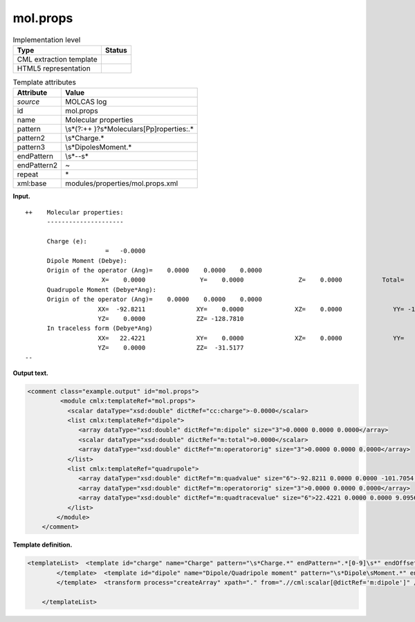 .. _mol.props-d3e22815:

mol.props
=========

.. table:: Implementation level

   +-----------------------------------+-----------------------------------+
   | Type                              | Status                            |
   +===================================+===================================+
   | CML extraction template           | |image0|                          |
   +-----------------------------------+-----------------------------------+
   | HTML5 representation              | |image1|                          |
   +-----------------------------------+-----------------------------------+

.. table:: Template attributes

   +-----------------------------------+-----------------------------------+
   | Attribute                         | Value                             |
   +===================================+===================================+
   | *source*                          | MOLCAS log                        |
   +-----------------------------------+-----------------------------------+
   | id                                | mol.props                         |
   +-----------------------------------+-----------------------------------+
   | name                              | Molecular properties              |
   +-----------------------------------+-----------------------------------+
   | pattern                           | \\s*(?:\+\+                       |
   |                                   | )?\s*Molecular\s[Pp]roperties:.\* |
   +-----------------------------------+-----------------------------------+
   | pattern2                          | \\s*Charge.\*                     |
   +-----------------------------------+-----------------------------------+
   | pattern3                          | \\s*Dipole\sMoment.\*             |
   +-----------------------------------+-----------------------------------+
   | endPattern                        | \\s*\-\-\s\*                      |
   +-----------------------------------+-----------------------------------+
   | endPattern2                       | ~                                 |
   +-----------------------------------+-----------------------------------+
   | repeat                            | \*                                |
   +-----------------------------------+-----------------------------------+
   | xml:base                          | modules/properties/mol.props.xml  |
   +-----------------------------------+-----------------------------------+

**Input.**

::

   ++    Molecular properties:
         ---------------------
    
         Charge (e):
                         =   -0.0000
         Dipole Moment (Debye):
         Origin of the operator (Ang)=    0.0000    0.0000    0.0000
                        X=    0.0000               Y=    0.0000               Z=    0.0000           Total=    0.0000
         Quadrupole Moment (Debye*Ang):
         Origin of the operator (Ang)=    0.0000    0.0000    0.0000
                       XX=  -92.8211              XY=    0.0000              XZ=    0.0000              YY= -101.7054
                       YZ=    0.0000              ZZ= -128.7810
         In traceless form (Debye*Ang)
                       XX=   22.4221              XY=    0.0000              XZ=    0.0000              YY=    9.0956
                       YZ=    0.0000              ZZ=  -31.5177
   --  
       

**Output text.**

.. code:: xml

   <comment class="example.output" id="mol.props">
            <module cmlx:templateRef="mol.props">
              <scalar dataType="xsd:double" dictRef="cc:charge">-0.0000</scalar>
              <list cmlx:templateRef="dipole">
                 <array dataType="xsd:double" dictRef="m:dipole" size="3">0.0000 0.0000 0.0000</array>
                 <scalar dataType="xsd:double" dictRef="m:total">0.0000</scalar>
                 <array dataType="xsd:double" dictRef="m:operatororig" size="3">0.0000 0.0000 0.0000</array>
              </list>
              <list cmlx:templateRef="quadrupole">
                 <array dataType="xsd:double" dictRef="m:quadvalue" size="6">-92.8211 0.0000 0.0000 -101.7054 0.0000 -128.7810</array>
                 <array dataType="xsd:double" dictRef="m:operatororig" size="3">0.0000 0.0000 0.0000</array>
                 <array dataType="xsd:double" dictRef="m:quadtracevalue" size="6">22.4221 0.0000 0.0000 9.0956 0.0000 -31.5177</array>
              </list>
           </module>
       </comment>

**Template definition.**

.. code:: xml

   <templateList>  <template id="charge" name="Charge" pattern="\s*Charge.*" endPattern=".*[0-9]\s*" endOffset="1">    <record />    <record>\s*={F,cc:charge}</record>
           </template>  <template id="dipole" name="Dipole/Quadripole moment" pattern="\s*Dipole\sMoment.*" endPattern="\s*" endPattern2="~">    <record />    <record>\s*Origin\sof\sthe\soperator\s\(Ang\)=\s*{3F,m:operatororig}</record>    <record id="dipole">\s*X={E,m:dipole}Y={E,m:dipole}Z={E,m:dipole}Total={E,m:total}</record>    <record />    <record>\s*Origin\sof\sthe\soperator\s\(Ang\)=\s*{3F,m:operatororig}</record>    <record id="quadrupole">\s*XX={E,m:quadvalue}XY={E,m:quadvalue}XZ={E,m:quadvalue}YY={E,m:quadvalue}</record>    <record id="quadrupole">\s*YZ={E,m:quadvalue}ZZ={E,m:quadvalue}</record>    <record />    <record id="quadrupole">\s*XX={E,m:quadtracevalue}XY={E,m:quadtracevalue}XZ={E,m:quadtracevalue}YY={E,m:quadtracevalue}</record>    <record id="quadrupole">\s*YZ={E,m:quadtracevalue}ZZ={E,m:quadtracevalue}</record>       
           </template>  <transform process="createArray" xpath="." from=".//cml:scalar[@dictRef='m:dipole']" />  <transform process="createArray" xpath="." from=".//cml:scalar[@dictRef='m:quadvalue']" />  <transform process="createArray" xpath="." from=".//cml:scalar[@dictRef='m:quadtracevalue']" />  <transform process="move" xpath="(.//cml:array[@dictRef='m:operatororig'])[1]" to=".//cml:list[@cmlx:templateRef='dipole']" />  <transform process="move" xpath="(.//cml:array[@dictRef='m:operatororig'])[2]" to="(.//cml:list[@cmlx:templateRef='quadrupole'])[1]" />  <transform process="move" xpath=".//cml:array[@dictRef='m:quadtracevalue']" to="(.//cml:list[@cmlx:templateRef='quadrupole'])[1]" />  <transform process="pullup" xpath=".//cml:list[@cmlx:templateRef='dipole' or @cmlx:templateRef='quadrupole']/cml:list/*" />  <transform process="pullup" xpath=".//cml:scalar[@dictRef='cc:charge']" repeat="2" />  <transform process="pullup" xpath=".//cml:list[@cmlx:templateRef='dipole']" repeat="1" />  <transform process="pullup" xpath=".//cml:list[@cmlx:templateRef='quadrupole']" repeat="1" />  <transform process="delete" xpath=".//cml:list[count(*) = 0]" />  <transform process="delete" xpath=".//cml:list[count(*) = 0]" />  <transform process="delete" xpath=".//cml:module[count(*) = 0]" />

       </templateList>

.. |image0| image:: ../../imgs/Total.png
.. |image1| image:: ../../imgs/None.png
